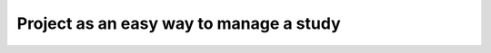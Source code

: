 .. _metrics-examples:

========================================
Project as an easy way to manage a study
========================================